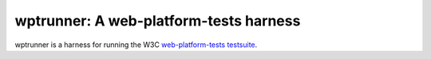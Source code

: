 wptrunner: A web-platform-tests harness
=======================================

wptrunner is a harness for running the W3C `web-platform-tests testsuite`_.



.. _`web-platform-tests testsuite`: https://github.com/web-platform-tests/wpt

